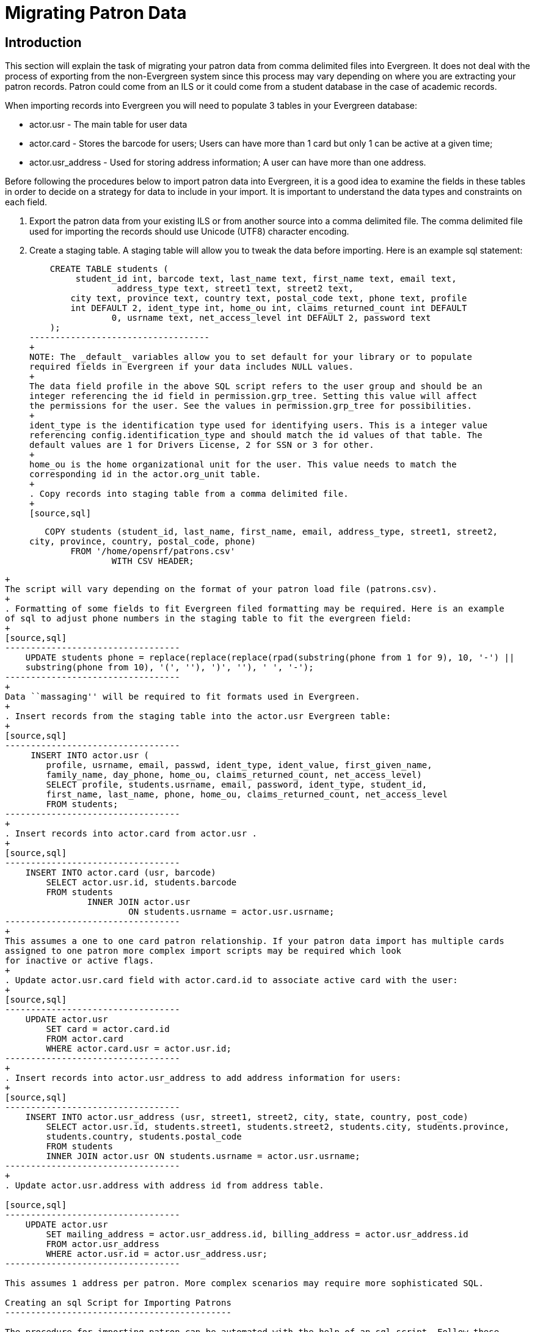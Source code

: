 Migrating Patron Data
=====================

Introduction
------------

This section will explain the task of migrating your patron data from comma
delimited files into Evergreen. It does not deal with the process of exporting
from the non-Evergreen system since this process may vary depending on where you
are extracting your patron records. Patron could come from an ILS or it could
come from a student database in the case of academic records.

When importing records into Evergreen you will need to populate 3 tables in your
Evergreen database:

* actor.usr - The main table for user data 
* actor.card - Stores the barcode for users; Users can have more than 1 card but 
only 1 can be active at a given time; 
* actor.usr_address - Used for storing address information; A user can
have more than one address.

Before following the procedures below to import patron data into Evergreen, it
is a good idea to examine the fields in these tables in order to decide on a
strategy for data to include in your import. It is important to understand the
data types and constraints on each field.

. Export the patron data from your existing ILS or from another source into a
comma delimited file. The comma delimited file used for importing the records
should use Unicode (UTF8) character encoding.

. Create a staging table. A staging table will allow you to tweak the data before 
importing. Here is an example sql statement:
+
[source,sql]
----------------------------------
    CREATE TABLE students (
    	 student_id int, barcode text, last_name text, first_name text, email text, 
		 address_type text, street1 text, street2 text, 
    	city text, province text, country text, postal_code text, phone text, profile 
        int DEFAULT 2, ident_type int, home_ou int, claims_returned_count int DEFAULT 
		0, usrname text, net_access_level int DEFAULT 2, password text
    ); 
-----------------------------------
+
NOTE: The _default_ variables allow you to set default for your library or to populate 
required fields in Evergreen if your data includes NULL values.
+
The data field profile in the above SQL script refers to the user group and should be an 
integer referencing the id field in permission.grp_tree. Setting this value will affect 
the permissions for the user. See the values in permission.grp_tree for possibilities.
+
ident_type is the identification type used for identifying users. This is a integer value 
referencing config.identification_type and should match the id values of that table. The 
default values are 1 for Drivers License, 2 for SSN or 3 for other.
+
home_ou is the home organizational unit for the user. This value needs to match the 
corresponding id in the actor.org_unit table.
+
. Copy records into staging table from a comma delimited file.
+
[source,sql]
----------------------------------
    COPY students (student_id, last_name, first_name, email, address_type, street1, street2, 
	city, province, country, postal_code, phone) 
    	FROM '/home/opensrf/patrons.csv' 
    		WITH CSV HEADER;  
-----------------------------------
+
The script will vary depending on the format of your patron load file (patrons.csv). 
+
. Formatting of some fields to fit Evergreen filed formatting may be required. Here is an example 
of sql to adjust phone numbers in the staging table to fit the evergreen field:
+
[source,sql]
----------------------------------
    UPDATE students phone = replace(replace(replace(rpad(substring(phone from 1 for 9), 10, '-') || 
    substring(phone from 10), '(', ''), ')', ''), ' ', '-');
----------------------------------
+
Data ``massaging'' will be required to fit formats used in Evergreen.
+
. Insert records from the staging table into the actor.usr Evergreen table:
+
[source,sql]
----------------------------------
     INSERT INTO actor.usr (
    	profile, usrname, email, passwd, ident_type, ident_value, first_given_name, 
    	family_name, day_phone, home_ou, claims_returned_count, net_access_level) 
    	SELECT profile, students.usrname, email, password, ident_type, student_id, 
    	first_name, last_name, phone, home_ou, claims_returned_count, net_access_level 
    	FROM students;
----------------------------------
+
. Insert records into actor.card from actor.usr .
+
[source,sql]
----------------------------------
    INSERT INTO actor.card (usr, barcode) 
    	SELECT actor.usr.id, students.barcode 
    	FROM students 
    		INNER JOIN actor.usr 
    			ON students.usrname = actor.usr.usrname;
----------------------------------
+
This assumes a one to one card patron relationship. If your patron data import has multiple cards 
assigned to one patron more complex import scripts may be required which look
for inactive or active flags.
+
. Update actor.usr.card field with actor.card.id to associate active card with the user:
+
[source,sql]
----------------------------------
    UPDATE actor.usr 
    	SET card = actor.card.id 
    	FROM actor.card 
    	WHERE actor.card.usr = actor.usr.id;
----------------------------------
+
. Insert records into actor.usr_address to add address information for users:
+
[source,sql]
----------------------------------
    INSERT INTO actor.usr_address (usr, street1, street2, city, state, country, post_code) 
    	SELECT actor.usr.id, students.street1, students.street2, students.city, students.province, 
    	students.country, students.postal_code 
    	FROM students 
    	INNER JOIN actor.usr ON students.usrname = actor.usr.usrname;
----------------------------------
+
. Update actor.usr.address with address id from address table.

[source,sql]
----------------------------------
    UPDATE actor.usr 
    	SET mailing_address = actor.usr_address.id, billing_address = actor.usr_address.id 
    	FROM actor.usr_address 
    	WHERE actor.usr.id = actor.usr_address.usr;
----------------------------------

This assumes 1 address per patron. More complex scenarios may require more sophisticated SQL.

Creating an sql Script for Importing Patrons
--------------------------------------------

The procedure for importing patron can be automated with the help of an sql script. Follow these 
steps to create an import script:

. Create an new file and name it import.sql
. Edit the file to look similar to this:

[source,sql]
----------------------------------
    BEGIN;

    -- Create staging table.
    CREATE TABLE students (
    	student_id int, barcode text, last_name text, first_name text, email text, address_type text, 
		street1 text, street2 text, city text, province text, country text, postal_code text, phone 
		text, profile int, ident_type int, home_ou int, claims_returned_count int DEFAULT 0, usrname text, 
    	net_access_level int DEFAULT 2, password text
    ); 

    --Copy records from your import text file
    COPY students (student_id, last_name, first_name, email, address_type, street1, street2, city, province, 
	country, postal_code, phone, password) 
    	FROM '/home/opensrf/patrons.csv' WITH CSV HEADER;  


    --Insert records from the staging table into the actor.usr table.
    INSERT INTO actor.usr (
    	profile, usrname, email, passwd, ident_type, ident_value, first_given_name, family_name, 
    	day_phone, home_ou, claims_returned_count, net_access_level) 
    	SELECT profile, students.usrname, email, password, ident_type, student_id, first_name, 
    	last_name, phone, home_ou, claims_returned_count, net_access_level FROM students;

    --Insert records from the staging table into the actor.usr table.
    INSERT INTO actor.card (usr, barcode) 
    	SELECT actor.usr.id, students.barcode 
    	FROM students 
    		INNER JOIN actor.usr 
    			ON students.usrname = actor.usr.usrname;

    --Update actor.usr.card field with actor.card.id to associate active card with the user:
    UPDATE actor.usr 
    	SET card = actor.card.id 
    	FROM actor.card 
    	WHERE actor.card.usr = actor.usr.id;

    --INSERT records INTO actor.usr_address from staging table.
    INSERT INTO actor.usr_address (usr, street1, street2, city, state, country, post_code) 
    	SELECT actor.usr.id, students.street1, students.street2, students.city, students.province, 
    	students.country, students.postal_code 
    	FROM students 
    	INNER JOIN actor.usr ON students.usrname = actor.usr.usrname;


   --Update actor.usr mailing address with id from actor.usr_address table.:
    UPDATE actor.usr 
    	SET mailing_address = actor.usr_address.id, billing_address = actor.usr_address.id 
    	FROM actor.usr_address 
    	WHERE actor.usr.id = actor.usr_address.usr;

    COMMIT;
----------------------------------

Placing the sql statements between BEGIN; and COMMIT; creates a transaction
block so that if any sql statements fail, the entire process is canceled and the
database is rolled back to its original state. Lines beginning with -- are
comments to let you you what each sql statement is doing and are not processed.

Batch Updating Patron Data
--------------------------

For academic libraries, doing batch updates to add new patrons to the Evergreen
database is a critical task. The above procedures and import script can be
easily adapted to create an update script for importing new patrons from
external databases. If the data import file contains only new patrons, then, the
above procedures will work well to insert those patrons. However, if the data
load contains all patrons, a second staging table and a procedure to remove
existing patrons from that second staging table may be required before importing
the new patrons. Moreover, additional steps to update address information and
perhaps delete inactive patrons may also be desired depending on the
requirements of the institution.

After developing the scripts to import and update patrons have been created,
another important task for library staff is to develop an import strategy and
schedule which suits the needs of the library. This could be determined by
registration dates of your institution in the case of academic libraries. It is
important to balance the convenience of patron loads and the cost of processing
these loads vs staff adding patrons manually.

